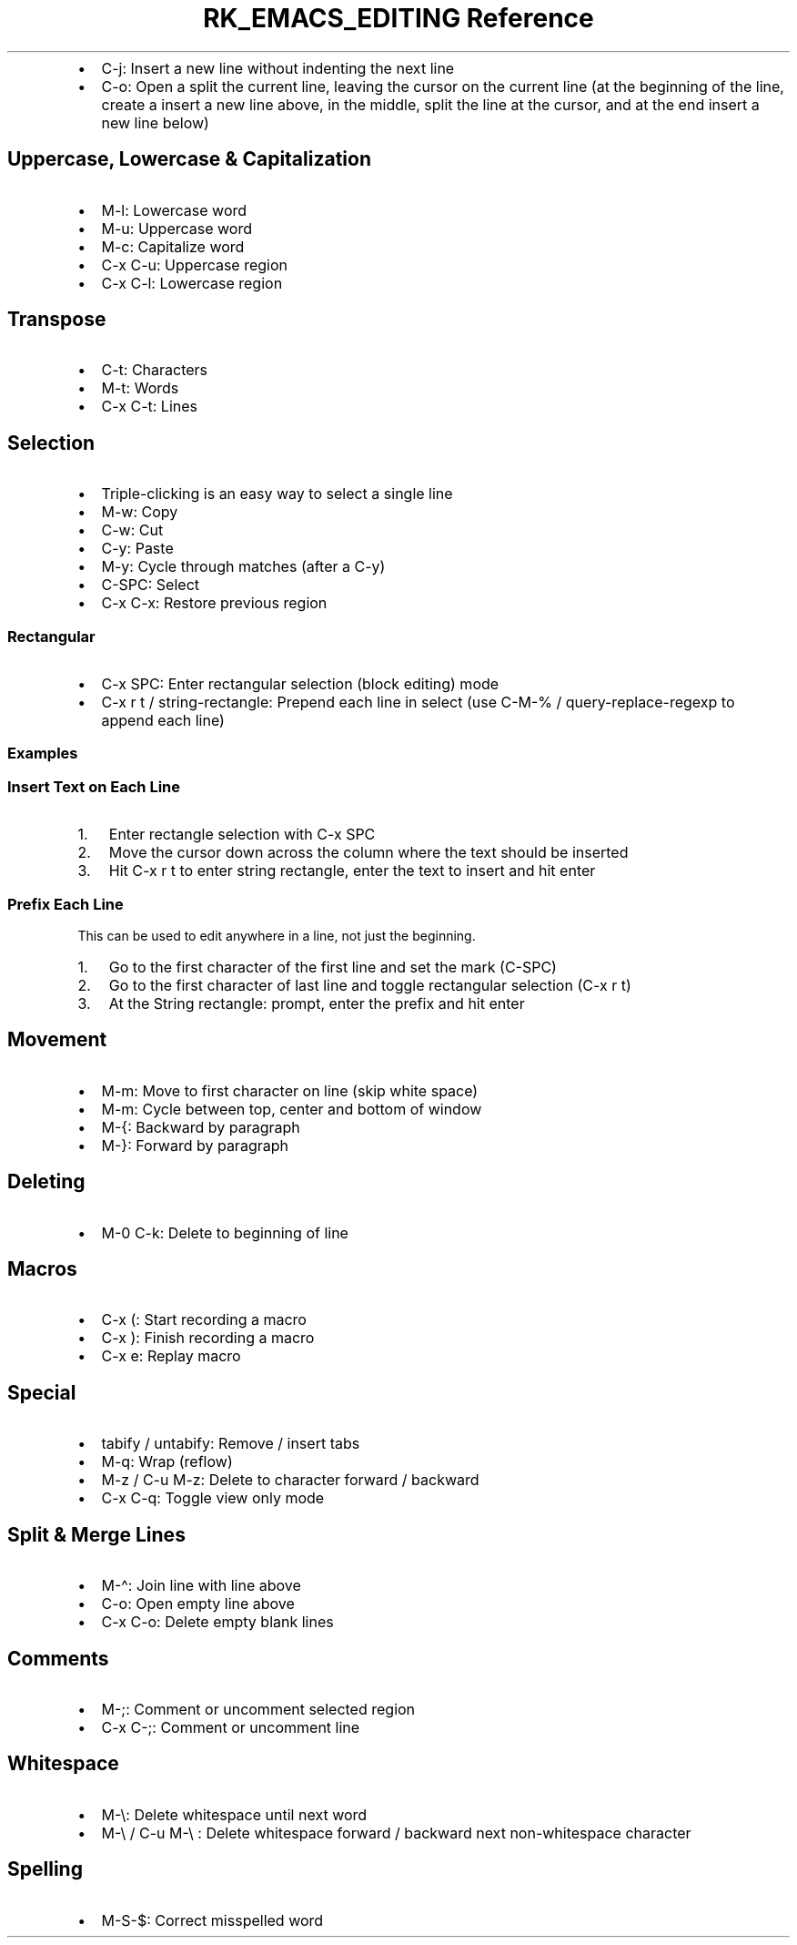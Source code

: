 .\" Automatically generated by Pandoc 3.6.3
.\"
.TH "RK_EMACS_EDITING Reference" "" "" ""
.IP \[bu] 2
\f[CR]C\-j\f[R]: Insert a new line without indenting the next line
.IP \[bu] 2
\f[CR]C\-o\f[R]: Open a split the current line, leaving the cursor on
the current line (at the beginning of the line, create a insert a new
line above, in the middle, split the line at the cursor, and at the end
insert a new line below)
.SH Uppercase, Lowercase & Capitalization
.IP \[bu] 2
\f[CR]M\-l\f[R]: Lowercase word
.IP \[bu] 2
\f[CR]M\-u\f[R]: Uppercase word
.IP \[bu] 2
\f[CR]M\-c\f[R]: Capitalize word
.IP \[bu] 2
\f[CR]C\-x C\-u\f[R]: Uppercase region
.IP \[bu] 2
\f[CR]C\-x C\-l\f[R]: Lowercase region
.SH Transpose
.IP \[bu] 2
\f[CR]C\-t\f[R]: Characters
.IP \[bu] 2
\f[CR]M\-t\f[R]: Words
.IP \[bu] 2
\f[CR]C\-x C\-t\f[R]: Lines
.SH Selection
.IP \[bu] 2
Triple\-clicking is an easy way to select a single line
.IP \[bu] 2
\f[CR]M\-w\f[R]: Copy
.IP \[bu] 2
\f[CR]C\-w\f[R]: Cut
.IP \[bu] 2
\f[CR]C\-y\f[R]: Paste
.IP \[bu] 2
\f[CR]M\-y\f[R]: Cycle through matches (after a \f[CR]C\-y\f[R])
.IP \[bu] 2
\f[CR]C\-SPC\f[R]: Select
.IP \[bu] 2
\f[CR]C\-x C\-x\f[R]: Restore previous region
.SS Rectangular
.IP \[bu] 2
\f[CR]C\-x SPC\f[R]: Enter rectangular selection (block editing) mode
.IP \[bu] 2
\f[CR]C\-x r t\f[R] / \f[CR]string\-rectangle\f[R]: Prepend each line in
select (use \f[CR]C\-M\-%\f[R] / \f[CR]query\-replace\-regexp\f[R] to
append each line)
.SS Examples
.SS Insert Text on Each Line
.IP "1." 3
Enter rectangle selection with \f[CR]C\-x SPC\f[R]
.IP "2." 3
Move the cursor down across the column where the text should be inserted
.IP "3." 3
Hit \f[CR]C\-x r t\f[R] to enter string rectangle, enter the text to
insert and hit enter
.SS Prefix Each Line
This can be used to edit anywhere in a line, not just the beginning.
.IP "1." 3
Go to the first character of the first line and set the mark
(\f[CR]C\-SPC\f[R])
.IP "2." 3
Go to the first character of last line and toggle rectangular selection
(\f[CR]C\-x r t\f[R])
.IP "3." 3
At the \f[CR]String rectangle:\f[R] prompt, enter the prefix and hit
enter
.SH Movement
.IP \[bu] 2
\f[CR]M\-m\f[R]: Move to first character on line (skip white space)
.IP \[bu] 2
\f[CR]M\-m\f[R]: Cycle between top, center and bottom of window
.IP \[bu] 2
\f[CR]M\-{\f[R]: Backward by paragraph
.IP \[bu] 2
\f[CR]M\-}\f[R]: Forward by paragraph
.SH Deleting
.IP \[bu] 2
\f[CR]M\-0 C\-k\f[R]: Delete to beginning of line
.SH Macros
.IP \[bu] 2
\f[CR]C\-x (\f[R]: Start recording a macro
.IP \[bu] 2
\f[CR]C\-x )\f[R]: Finish recording a macro
.IP \[bu] 2
\f[CR]C\-x e\f[R]: Replay macro
.SH Special
.IP \[bu] 2
\f[CR]tabify\f[R] / \f[CR]untabify\f[R]: Remove / insert tabs
.IP \[bu] 2
\f[CR]M\-q\f[R]: Wrap (reflow)
.IP \[bu] 2
\f[CR]M\-z\f[R] / \f[CR]C\-u M\-z\f[R]: Delete to character forward /
backward
.IP \[bu] 2
\f[CR]C\-x C\-q\f[R]: Toggle view only mode
.SH Split & Merge Lines
.IP \[bu] 2
\f[CR]M\-\[ha]\f[R]: Join line with line above
.IP \[bu] 2
\f[CR]C\-o\f[R]: Open empty line above
.IP \[bu] 2
\f[CR]C\-x C\-o\f[R]: Delete empty blank lines
.SH Comments
.IP \[bu] 2
\f[CR]M\-;\f[R]: Comment or uncomment selected region
.IP \[bu] 2
\f[CR]C\-x C\-;\f[R]: Comment or uncomment line
.SH Whitespace
.IP \[bu] 2
\f[CR]M\-\[rs]\f[R]: Delete whitespace until next word
.IP \[bu] 2
\f[CR]M\-\[rs]\f[R] / \f[CR]C\-u M\-\[rs]\f[R] : Delete whitespace
forward / backward next non\-whitespace character
.SH Spelling
.IP \[bu] 2
\f[CR]M\-S\-$\f[R]: Correct misspelled word
